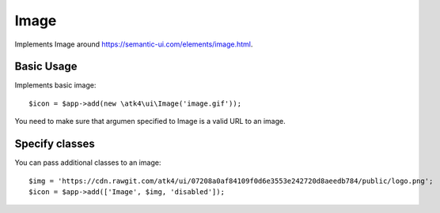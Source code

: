 
.. _image:

=====
Image
=====

.. php:namespace:: atk4\ui

.. php:class:: Image

Implements Image around https://semantic-ui.com/elements/image.html.

Basic Usage
===========

Implements basic image::

    $icon = $app->add(new \atk4\ui\Image('image.gif'));

You need to make sure that argumen specified to Image is a valid URL to an image.

Specify classes
===============

You can pass additional classes to an image::

    $img = 'https://cdn.rawgit.com/atk4/ui/07208a0af84109f0d6e3553e242720d8aeedb784/public/logo.png';
    $icon = $app->add(['Image', $img, 'disabled']);

